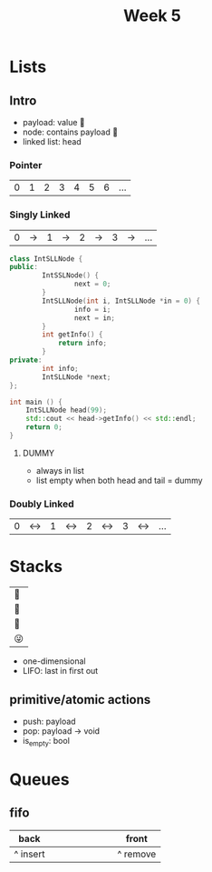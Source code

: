 #+title: Week 5
#+description: Lists, Stacks, Queues

* Lists
** Intro
+ payload: value 🙂
+ node: contains payload 🔳
+ linked list: head
*** Pointer
| 0 | 1 | 2 | 3 | 4 | 5 | 6 | ... |
*** Singly Linked
| 0 | -> | 1 | -> | 2 | -> | 3 | -> | ... |
#+begin_src cpp
class IntSLLNode {
public:
        IntSSLNode() {
                next = 0;
        }
        IntSLLNode(int i, IntSLLNode *in = 0) {
                info = i;
                next = in;
        }
        int getInfo() {
            return info;
        }
private:
        int info;
        IntSLLNode *next;
};

int main () {
    IntSLLNode head(99);
    std::cout << head->getInfo() << std::endl;
    return 0;
}
#+end_src
#+RESULTS:
:results:
:end:
**** DUMMY
+ always in list
+ list empty when both head and tail = dummy

*** Doubly Linked
| 0 | <-> | 1 | <-> | 2 | <-> | 3 | <-> | ... |
* Stacks
| 👨 |
| 🐶 |
| 🐸 |
| 😜 |
|-----|
+ one-dimensional
+ LIFO: last in first out
** primitive/atomic actions
+ push: payload
+ pop: payload -> void
+ is_empty: bool
* Queues
** fifo
|----------+---+---+---+---+---+---+---+----------|
| back     |   |   |   |   |   |   |   | front    |
|----------+---+---+---+---+---+---+---+----------|
| ^ insert |   |   |   |   |   |   |   | ^ remove |
|----------+---+---+---+---+---+---+---+----------|
